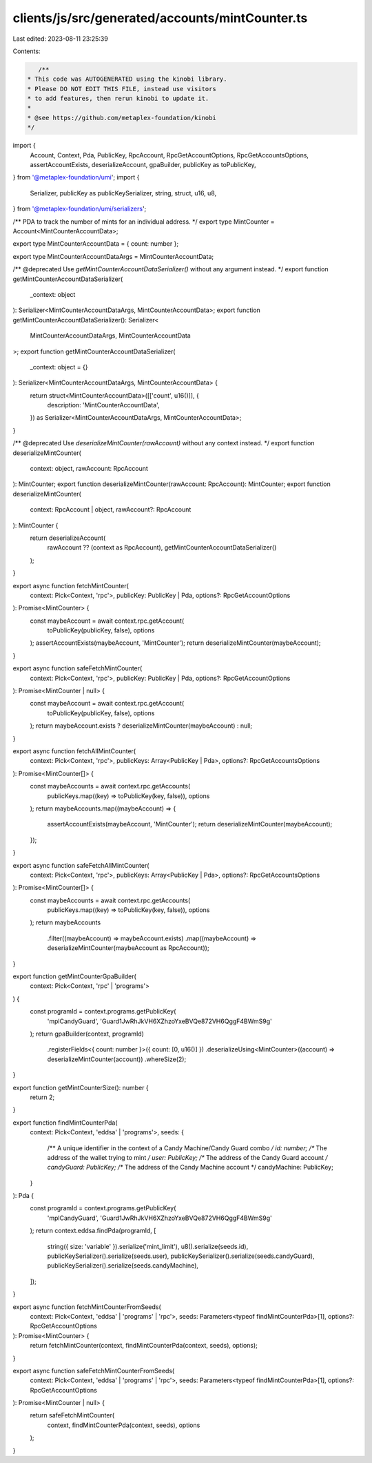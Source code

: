 clients/js/src/generated/accounts/mintCounter.ts
================================================

Last edited: 2023-08-11 23:25:39

Contents:

.. code-block:: ts

    /**
 * This code was AUTOGENERATED using the kinobi library.
 * Please DO NOT EDIT THIS FILE, instead use visitors
 * to add features, then rerun kinobi to update it.
 *
 * @see https://github.com/metaplex-foundation/kinobi
 */

import {
  Account,
  Context,
  Pda,
  PublicKey,
  RpcAccount,
  RpcGetAccountOptions,
  RpcGetAccountsOptions,
  assertAccountExists,
  deserializeAccount,
  gpaBuilder,
  publicKey as toPublicKey,
} from '@metaplex-foundation/umi';
import {
  Serializer,
  publicKey as publicKeySerializer,
  string,
  struct,
  u16,
  u8,
} from '@metaplex-foundation/umi/serializers';

/** PDA to track the number of mints for an individual address. */
export type MintCounter = Account<MintCounterAccountData>;

export type MintCounterAccountData = { count: number };

export type MintCounterAccountDataArgs = MintCounterAccountData;

/** @deprecated Use `getMintCounterAccountDataSerializer()` without any argument instead. */
export function getMintCounterAccountDataSerializer(
  _context: object
): Serializer<MintCounterAccountDataArgs, MintCounterAccountData>;
export function getMintCounterAccountDataSerializer(): Serializer<
  MintCounterAccountDataArgs,
  MintCounterAccountData
>;
export function getMintCounterAccountDataSerializer(
  _context: object = {}
): Serializer<MintCounterAccountDataArgs, MintCounterAccountData> {
  return struct<MintCounterAccountData>([['count', u16()]], {
    description: 'MintCounterAccountData',
  }) as Serializer<MintCounterAccountDataArgs, MintCounterAccountData>;
}

/** @deprecated Use `deserializeMintCounter(rawAccount)` without any context instead. */
export function deserializeMintCounter(
  context: object,
  rawAccount: RpcAccount
): MintCounter;
export function deserializeMintCounter(rawAccount: RpcAccount): MintCounter;
export function deserializeMintCounter(
  context: RpcAccount | object,
  rawAccount?: RpcAccount
): MintCounter {
  return deserializeAccount(
    rawAccount ?? (context as RpcAccount),
    getMintCounterAccountDataSerializer()
  );
}

export async function fetchMintCounter(
  context: Pick<Context, 'rpc'>,
  publicKey: PublicKey | Pda,
  options?: RpcGetAccountOptions
): Promise<MintCounter> {
  const maybeAccount = await context.rpc.getAccount(
    toPublicKey(publicKey, false),
    options
  );
  assertAccountExists(maybeAccount, 'MintCounter');
  return deserializeMintCounter(maybeAccount);
}

export async function safeFetchMintCounter(
  context: Pick<Context, 'rpc'>,
  publicKey: PublicKey | Pda,
  options?: RpcGetAccountOptions
): Promise<MintCounter | null> {
  const maybeAccount = await context.rpc.getAccount(
    toPublicKey(publicKey, false),
    options
  );
  return maybeAccount.exists ? deserializeMintCounter(maybeAccount) : null;
}

export async function fetchAllMintCounter(
  context: Pick<Context, 'rpc'>,
  publicKeys: Array<PublicKey | Pda>,
  options?: RpcGetAccountsOptions
): Promise<MintCounter[]> {
  const maybeAccounts = await context.rpc.getAccounts(
    publicKeys.map((key) => toPublicKey(key, false)),
    options
  );
  return maybeAccounts.map((maybeAccount) => {
    assertAccountExists(maybeAccount, 'MintCounter');
    return deserializeMintCounter(maybeAccount);
  });
}

export async function safeFetchAllMintCounter(
  context: Pick<Context, 'rpc'>,
  publicKeys: Array<PublicKey | Pda>,
  options?: RpcGetAccountsOptions
): Promise<MintCounter[]> {
  const maybeAccounts = await context.rpc.getAccounts(
    publicKeys.map((key) => toPublicKey(key, false)),
    options
  );
  return maybeAccounts
    .filter((maybeAccount) => maybeAccount.exists)
    .map((maybeAccount) => deserializeMintCounter(maybeAccount as RpcAccount));
}

export function getMintCounterGpaBuilder(
  context: Pick<Context, 'rpc' | 'programs'>
) {
  const programId = context.programs.getPublicKey(
    'mplCandyGuard',
    'Guard1JwRhJkVH6XZhzoYxeBVQe872VH6QggF4BWmS9g'
  );
  return gpaBuilder(context, programId)
    .registerFields<{ count: number }>({ count: [0, u16()] })
    .deserializeUsing<MintCounter>((account) => deserializeMintCounter(account))
    .whereSize(2);
}

export function getMintCounterSize(): number {
  return 2;
}

export function findMintCounterPda(
  context: Pick<Context, 'eddsa' | 'programs'>,
  seeds: {
    /** A unique identifier in the context of a Candy Machine/Candy Guard combo */
    id: number;
    /** The address of the wallet trying to mint */
    user: PublicKey;
    /** The address of the Candy Guard account */
    candyGuard: PublicKey;
    /** The address of the Candy Machine account */
    candyMachine: PublicKey;
  }
): Pda {
  const programId = context.programs.getPublicKey(
    'mplCandyGuard',
    'Guard1JwRhJkVH6XZhzoYxeBVQe872VH6QggF4BWmS9g'
  );
  return context.eddsa.findPda(programId, [
    string({ size: 'variable' }).serialize('mint_limit'),
    u8().serialize(seeds.id),
    publicKeySerializer().serialize(seeds.user),
    publicKeySerializer().serialize(seeds.candyGuard),
    publicKeySerializer().serialize(seeds.candyMachine),
  ]);
}

export async function fetchMintCounterFromSeeds(
  context: Pick<Context, 'eddsa' | 'programs' | 'rpc'>,
  seeds: Parameters<typeof findMintCounterPda>[1],
  options?: RpcGetAccountOptions
): Promise<MintCounter> {
  return fetchMintCounter(context, findMintCounterPda(context, seeds), options);
}

export async function safeFetchMintCounterFromSeeds(
  context: Pick<Context, 'eddsa' | 'programs' | 'rpc'>,
  seeds: Parameters<typeof findMintCounterPda>[1],
  options?: RpcGetAccountOptions
): Promise<MintCounter | null> {
  return safeFetchMintCounter(
    context,
    findMintCounterPda(context, seeds),
    options
  );
}


